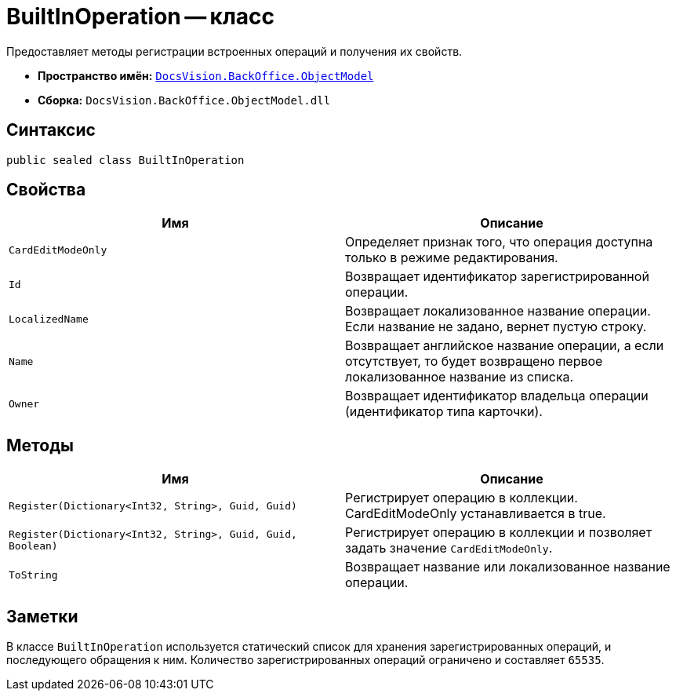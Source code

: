 = BuiltInOperation -- класс

Предоставляет методы регистрации встроенных операций и получения их свойств.

* *Пространство имён:* `xref:api/DocsVision/Platform/ObjectModel/ObjectModel_NS.adoc[DocsVision.BackOffice.ObjectModel]`
* *Сборка:* `DocsVision.BackOffice.ObjectModel.dll`

== Синтаксис

[source,csharp]
----
public sealed class BuiltInOperation
----

== Свойства

[cols=",",options="header"]
|===
|Имя |Описание
|`CardEditModeOnly` |Определяет признак того, что операция доступна только в режиме редактирования.
|`Id` |Возвращает идентификатор зарегистрированной операции.
|`LocalizedName` |Возвращает локализованное название операции. Если название не задано, вернет пустую строку.
|`Name` |Возвращает английское название операции, а если отсутствует, то будет возвращено первое локализованное название из списка.
|`Owner` |Возвращает идентификатор владельца операции (идентификатор типа карточки).
|===

== Методы

[cols=",",options="header"]
|===
|Имя |Описание
|`Register(Dictionary<Int32, String>, Guid, Guid)` |Регистрирует операцию в коллекции. CardEditModeOnly устанавливается в true.
|`Register(Dictionary<Int32, String>, Guid, Guid, Boolean)` |Регистрирует операцию в коллекции и позволяет задать значение `CardEditModeOnly`.
|`ToString` |Возвращает название или локализованное название операции.
|===

== Заметки

В классе `BuiltInOperation` используется статический список для хранения зарегистрированных операций, и последующего обращения к ним. Количество зарегистрированных операций ограничено и составляет `65535`.
